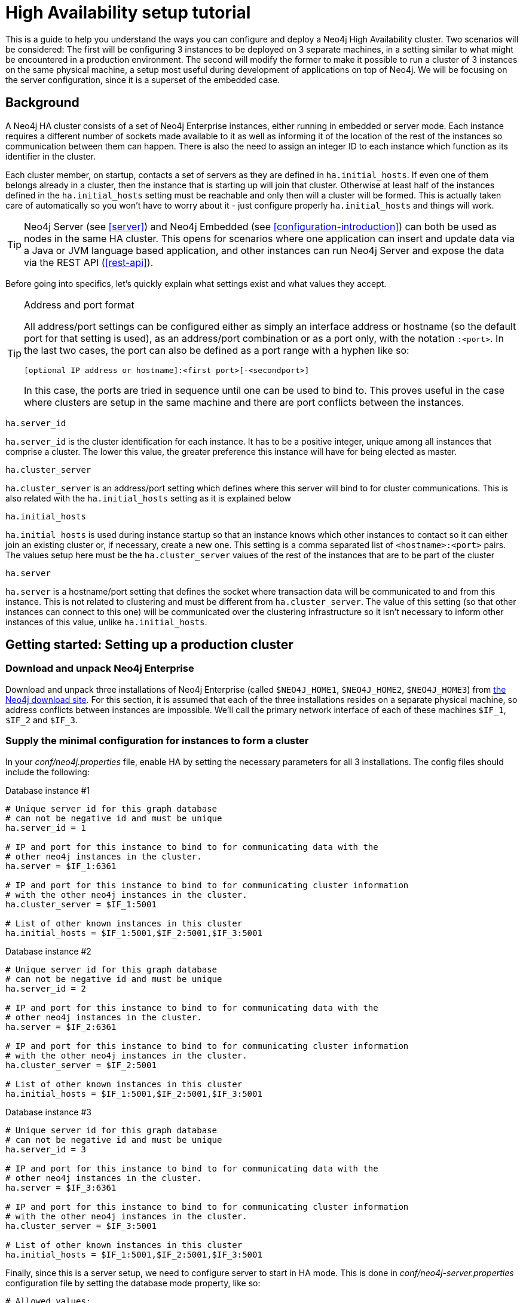 [[ha-setup-tutorial]]
High Availability setup tutorial
================================

This is a guide to help you understand the ways you can configure and deploy a Neo4j High Availability cluster. Two
scenarios will be considered: The first will be configuring 3 instances to be deployed on 3 separate machines, in a
setting similar to what might be encountered in a production environment. The second will modify the former to make
it possible to run a cluster of 3 instances on the same physical machine, a setup most useful during development of
applications on top of Neo4j. We will be focusing on the server configuration, since it is a superset of the embedded
case.

== Background ==

A Neo4j HA cluster consists of a set of Neo4j Enterprise instances, either running in embedded or server mode. Each
instance requires a different number of sockets made available to it as well as informing it of the location of the
rest of the instances so communication between them can happen. There is also the need to assign an integer ID to each
instance which function as its identifier in the cluster.

Each cluster member, on startup, contacts a set of servers as they are defined in +ha.initial_hosts+. If even one of
them belongs already in a cluster, then the instance that is starting up will join that cluster. Otherwise at least
half of the instances defined in the +ha.initial_hosts+ setting must be reachable and only then will a cluster will be
formed. This is actually taken care of automatically so you won't have to worry about it - just configure properly
+ha.initial_hosts+ and things will work.

[TIP]
==================
Neo4j Server (see <<server>>) and Neo4j Embedded (see <<configuration-introduction>>) can both be used as nodes in
the same HA cluster.
This opens for scenarios where one application can insert and update data via a Java or JVM language based application,
and other instances can run Neo4j Server and expose the data via the REST API (<<rest-api>>).
==================

Before going into specifics, let's quickly explain what settings exist and what values they accept.

[TIP]
.Address and port format
==================
All address/port settings can be configured either as simply an interface address or hostname (so the default port
for that setting is used), as an address/port combination or as a port only, with the notation +:<port>+.
In the last two cases, the port can also be defined as a port range with a hyphen like so:

+[optional IP address or hostname]:<first port>[-<secondport>]+

In this case, the ports are tried in sequence until one can be used to bind to. This proves useful in the case where
clusters are setup in the same machine and there are port conflicts between the instances.
==================

[source,properties]
----
ha.server_id
----

+ha.server_id+ is the cluster identification for each instance. It has to be a positive integer, unique among all
instances that comprise a cluster. The lower this value, the greater preference this instance will have for being
elected as master.

[source,properties]
----
ha.cluster_server
----

+ha.cluster_server+ is an address/port setting which defines where this server will bind to for cluster communications.
This is also related with the +ha.initial_hosts+ setting as it is explained below

[source,properties]
----
ha.initial_hosts
----

+ha.initial_hosts+ is used during instance startup so that an instance knows which other instances to contact so it can
either join an existing cluster or, if necessary, create a new one. This setting is a comma separated list
of +<hostname>:<port>+ pairs. The values setup here must be the +ha.cluster_server+ values of the rest of the instances
that are to be part of the cluster

[source,properties]
----
ha.server
----

+ha.server+ is a hostname/port setting that defines the socket where transaction data will be communicated to and from
this instance. This is not related to clustering and must be different from +ha.cluster_server+. The value of this
setting (so that other instances can connect to this one) will be communicated over the clustering infrastructure so
it isn't necessary to inform other instances of this value, unlike +ha.initial_hosts+.

== Getting started: Setting up a production cluster ==

[[package-download]]
=== Download and unpack Neo4j Enterprise ===

Download and unpack three installations of Neo4j Enterprise 
(called +$NEO4J_HOME1+, +$NEO4J_HOME2+, +$NEO4J_HOME3+) from http://neo4j.org/download[the Neo4j download site]. For
this section, it is assumed that each of the three installations resides on a separate physical machine, so
address conflicts between instances are impossible. We'll call the primary network interface of each of these machines
+$IF_1+, +$IF_2+ and +$IF_3+.

=== Supply the minimal configuration for instances to form a cluster ===

In your 'conf/neo4j.properties' file, enable HA by setting the necessary parameters for all 3 installations.
The config files should include the following:

Database instance #1

[source,properties]
----
# Unique server id for this graph database
# can not be negative id and must be unique
ha.server_id = 1

# IP and port for this instance to bind to for communicating data with the
# other neo4j instances in the cluster.
ha.server = $IF_1:6361

# IP and port for this instance to bind to for communicating cluster information
# with the other neo4j instances in the cluster.
ha.cluster_server = $IF_1:5001

# List of other known instances in this cluster
ha.initial_hosts = $IF_1:5001,$IF_2:5001,$IF_3:5001
----

Database instance #2

[source,properties]
----
# Unique server id for this graph database
# can not be negative id and must be unique
ha.server_id = 2

# IP and port for this instance to bind to for communicating data with the
# other neo4j instances in the cluster.
ha.server = $IF_2:6361

# IP and port for this instance to bind to for communicating cluster information
# with the other neo4j instances in the cluster.
ha.cluster_server = $IF_2:5001

# List of other known instances in this cluster
ha.initial_hosts = $IF_1:5001,$IF_2:5001,$IF_3:5001
----

Database instance #3

[source,properties]
----
# Unique server id for this graph database
# can not be negative id and must be unique
ha.server_id = 3

# IP and port for this instance to bind to for communicating data with the
# other neo4j instances in the cluster.
ha.server = $IF_3:6361

# IP and port for this instance to bind to for communicating cluster information
# with the other neo4j instances in the cluster.
ha.cluster_server = $IF_3:5001

# List of other known instances in this cluster
ha.initial_hosts = $IF_1:5001,$IF_2:5001,$IF_3:5001
----

Finally, since this is a server setup, we need to configure server to start in HA mode. This is done in
'conf/neo4j-server.properties' configuration file by setting the database mode property, like so:

[source,properties]
----
# Allowed values:
# HA - High Availability
# SINGLE - Single mode, default.
# To run in High Availability mode, configure the coord.cfg file, and the
# neo4j.properties config file, then uncomment this line:
org.neo4j.server.database.mode=HA
----

Make sure that all 3 instances have the same option set.

[[ha-server-startup]]
=== Start the Neo4j Servers in HA mode ===

Now, you can start all 3 server instances via the cluster script.

[source,shell]
----
neo4j_home1$ ./bin/neo4j start
neo4j_home2$ ./bin/neo4j start
neo4j_home3$ ./bin/neo4j start
----

[TIP]
.Long startup times
==================
As already mentioned, if a cluster is not already running when an instance starts, it will wait for at least half
of the instances configured in +ha.initial_hosts+ to be reachable. This means that the first server will wait
for ever until the second server is started.
==================

Now, you should be able to access the 3 servers (the first one being elected as master since it was started first) at 
http://$IF_1:7474/webadmin/\#/info/org.neo4j/High%20Availability/,
http://$IF_2:7474/webadmin/\#/info/org.neo4j/High%20Availability/
and
http://$IF_3:7474/webadmin/#/info/org.neo4j/High%20Availability/
and check the status of the HA configuration.
Alternatively, the REST API is exposing JMX, so you can check the HA JMX bean with for example:

[source,shell]
----
curl -H "Content-Type:application/json" -d '["org.neo4j:*"]' \
  http://$IF_1:7474/db/manage/server/jmx/query
----

Which will get a response along the lines of the following:

[source,javascript]
----
"description" : "Information about all instances in this cluster",
    "name" : "InstancesInCluster",
    "value" : [ {
      "description" : "org.neo4j.management.InstanceInfo",
      "value" : [ {
        "description" : "address",
        "name" : "address"
      }, {
        "description" : "instanceId",
        "name" : "instanceId"
      }, {
        "description" : "lastCommittedTransactionId",
        "name" : "lastCommittedTransactionId",
        "value" : 1
      }, {
        "description" : "serverId",
        "name" : "serverId",
        "value" : 1
      }, {
        "description" : "master",
        "name" : "master",
        "value" : true
      } ],
      "type" : "org.neo4j.management.InstanceInfo"
    }
----

[TIP]
You can replace database #3 with an 'arbiter' instance, see <<arbiter-instances, Arbiter Instances>>

That's it! You now have a Neo4j HA cluster of 3 instances working as expected. You can start putting load on either
instance and changes should be propagated between them. For more HA related configuration options take a look at
<<ha-configuration, HA Configuration>>

== Alternative setup: Creating a localhost cluster for testing ==

If you want to start a cluster similar to the one created above, but for development and testing purposes, it is
quite convenient to have all processes on the same machine, so management becomes easier, debugging is faster and
feedback is immediate. Doing that is quite easy, and in fact can be achieved while using mostly the same configuration
for all instances. Most of the work will be to solve port conflicts which are minimal since we can define port ranges
to have them resolved automatically.

=== First step: Download the package ===

You must again download the Neo4j <<package-download,as described previously>> but instead of having separate machines
you will unpack it in 3 different directories. We'll use the names +$NEO4J_HOME1+, +$NEO4J_HOME2+
and +$NEO4J_HOME3+ here as well.

=== Configure the instances to work locally: Neo4j Kernel ===

First thing to configure is of course the kernel and the HA communication. We will take advantage of the reachability
of +localhost+/+127.0.0.1+ from the local machine to skip defining hostnames or IP addresses. Also we'll define ports
as port ranges - these two practices make all configuration files practically the same, except for the +ha.server_id+
setting which must still be set. The final configurations must include the following - note how similar they are:

Database instance #1

[source,properties]
----
# Unique server id for this graph database
# can not be negative id and must be unique
ha.server_id = 1

# IP and port for this instance to bind to for communicating data with the
# other neo4j instances in the cluster.
ha.server = :6363-6365
online_backup_server = :6366-6368

# IP and port for this instance to bind to for communicating cluster information
# with the other neo4j instances in the cluster.
ha.cluster_server = :5001-5003

# List of other known instances in this cluster
ha.initial_hosts = :5001,:5002,:5003
----

Database instance #2

[source,properties]
----
# Unique server id for this graph database
# can not be negative id and must be unique
ha.server_id = 2

# IP and port for this instance to bind to for communicating data with the
# other neo4j instances in the cluster.
ha.server = :6363-6365
online_backup_server = :6366-6368

# IP and port for this instance to bind to for communicating cluster information
# with the other neo4j instances in the cluster.
ha.cluster_server = :5001-5003

# List of other known instances in this cluster
ha.initial_hosts = :5001,:5002,:5003
----

Database instance #3

[source,properties]
----
# Unique server id for this graph database
# can not be negative id and must be unique
ha.server_id = 3

# IP and port for this instance to bind to for communicating data with the
# other neo4j instances in the cluster.
ha.server = :6363-6365
online_backup_server = :6366-6368

# IP and port for this instance to bind to for communicating cluster information
# with the other neo4j instances in the cluster.
ha.cluster_server = :5001-5003

# List of other known instances in this cluster
ha.initial_hosts = :5001,:5002,:5003
----

[TIP]
.Reduce the number of necessary edits
==================
You may want to first finish the configuration of instance #1 and then copy paste the entire directory under the homes
for instances #2 and #3. This will allow you to simply change the file where necessary instead of doing the whole
thing from scratch. Since they differ so little, this will be faster and safer.
==================

=== Configure the instances to work locally: Server ===

We also have to setup the server via  'conf/neo4j-server.properties'. We have to change the ports the REST server
binds to for each instance and, while we're at it, enable HA mode, like so:

Database instance #1

[source,properties]
----
# http port (for all data, administrative, and UI access)
org.neo4j.server.webserver.port=7474
...
# https port (for all data, administrative, and UI access)
org.neo4j.server.webserver.https.port=7473
...
# Allowed values:
# HA - High Availability
# SINGLE - Single mode, default.
# To run in High Availability mode, configure the coord.cfg file, and the
# neo4j.properties config file, then uncomment this line:
org.neo4j.server.database.mode=HA
----

Database instance #2

[source,properties]
----
# http port (for all data, administrative, and UI access)
org.neo4j.server.webserver.port=7475
...
# https port (for all data, administrative, and UI access)
org.neo4j.server.webserver.https.port=7472
...
# Allowed values:
# HA - High Availability
# SINGLE - Single mode, default.
# To run in High Availability mode, configure the coord.cfg file, and the
# neo4j.properties config file, then uncomment this line:
org.neo4j.server.database.mode=HA
----

Database instance #1

[source,properties]
----
# http port (for all data, administrative, and UI access)
org.neo4j.server.webserver.port=7476
...
# https port (for all data, administrative, and UI access)
org.neo4j.server.webserver.https.port=7471
...
# Allowed values:
# HA - High Availability
# SINGLE - Single mode, default.
# To run in High Availability mode, configure the coord.cfg file, and the
# neo4j.properties config file, then uncomment this line:
org.neo4j.server.database.mode=HA
----

=== Start the instances ===

We are done. You can now start all instances and test them as described <<ha-server-startup, above>>.